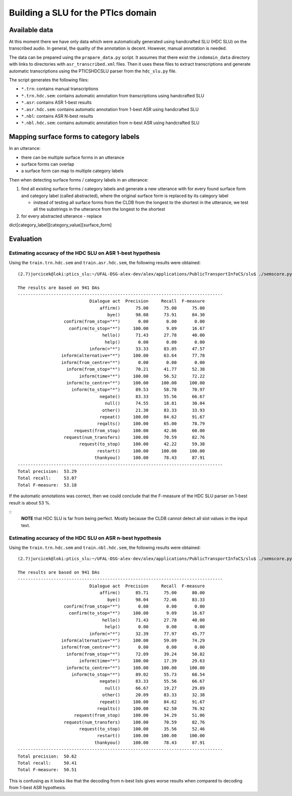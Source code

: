 Building a SLU for the PTIcs domain
===================================

Available data
--------------

At this moment there we have only data which were automatically generated using handcrafted SLU (HDC SLU) on the
transcribed audio. In general, the quality of the annotation is decent. However, manual annotation is needed.

The data can be prepared using the ``prapare_data.py`` script. It assumes that there exist the ``indomain_data`` directory
with links to directories with ``asr_transcribed.xml`` files. Then it uses these files to extract transcriptions
and generate automatic transcriptions using the PTICSHDCSLU parser from the ``hdc_slu.py`` file.

The script generates the following files:

- ``*.trn``: contains manual transcriptions
- ``*.trn.hdc.sem``: contains automatic annotation from transcriptions using handcrafted SLU
- ``*.asr``: contains ASR 1-best results
- ``*.asr.hdc.sem``: contains automatic annotation from 1-best ASR using handcrafted SLU
- ``*.nbl``: contains ASR N-best results
- ``*.nbl.hdc.sem``: contains automatic annotation from n-best ASR using handcrafted SLU


Mapping surface forms to category labels
----------------------------------------

In an utterance:

- there can be multiple surface forms in an utterance
- surface forms can overlap
- a surface form can map to multiple category labels

Then when detecting surface forms / category labels in an utterance:

#. find all existing surface forms / category labels and generate a new utterance with for every found surface form and
   category label (called abstracted), where the original surface form is replaced by its category label

   - instead of testing all surface forms from the CLDB from the longest to the shortest in the utterance, we test
     all the substrings in the utterance from the longest to the shortest

#. for every abstracted utterance
   - replace

dict[category_label][category_value][surface_form]



Evaluation
----------

Estimating accuracy of the HDC SLU on ASR 1-best hypothesis
~~~~~~~~~~~~~~~~~~~~~~~~~~~~~~~~~~~~~~~~~~~~~~~~~~~~~~~~~~~

Using the ``train.trn.hdc.sem`` and ``train.asr.hdc.sem``, the following results were obtained:

::

    (2.7)jurcicek@loki:ptics_slu:~/UFAL-DSG-alex-dev/alex/applications/PublicTransportInfoCS/slu$ ./semscore.py -i train.trn.hdc.sem train.asr.hdc.sem

    The results are based on 941 DAs
    --------------------------------------------------------------------------------
                                Dialogue act  Precision     Recall  F-measure
                                    affirm()      75.00      75.00      75.00
                                       bye()      98.08      73.91      84.30
                      confirm(from_stop="*")       0.00       0.00       0.00
                        confirm(to_stop="*")     100.00       9.09      16.67
                                     hello()      71.43      27.78      40.00
                                      help()       0.00       0.00       0.00
                                inform(="*")      33.33      83.05      47.57
                     inform(alternative="*")     100.00      63.64      77.78
                     inform(from_centre="*")       0.00       0.00       0.00
                       inform(from_stop="*")      70.21      41.77      52.38
                            inform(time="*")     100.00      56.52      72.22
                       inform(to_centre="*")     100.00     100.00     100.00
                         inform(to_stop="*")      89.53      58.78      70.97
                                    negate()      83.33      55.56      66.67
                                      null()      74.55      18.81      30.04
                                     other()      21.30      83.33      33.93
                                    repeat()     100.00      84.62      91.67
                                   reqalts()     100.00      65.00      78.79
                          request(from_stop)     100.00      42.86      60.00
                      request(num_transfers)     100.00      70.59      82.76
                            request(to_stop)     100.00      42.22      59.38
                                   restart()     100.00     100.00     100.00
                                  thankyou()     100.00      78.43      87.91
    --------------------------------------------------------------------------------
    Total precision:  53.29
    Total recall:     53.07
    Total F-measure:  53.18



If the automatic annotations was correct, then we could conclude that the F-measure of the HDC SLU parser on 1-best
result is about 53 %.

::
    **NOTE** that HDC SLU is far from being perfect. Mostly because the CLDB cannot detect all slot values in the
    input text.



Estimating accuracy of the HDC SLU on ASR n-best hypothesis
~~~~~~~~~~~~~~~~~~~~~~~~~~~~~~~~~~~~~~~~~~~~~~~~~~~~~~~~~~~

Using the ``train.trn.hdc.sem`` and ``train.nbl.hdc.sem``, the following results were obtained:

::

    (2.7)jurcicek@loki:ptics_slu:~/UFAL-DSG-alex-dev/alex/applications/PublicTransportInfoCS/slu$ ./semscore.py -i train.trn.hdc.sem train.nbl.hdc.sem

    The results are based on 941 DAs
    --------------------------------------------------------------------------------
                                Dialogue act  Precision     Recall  F-measure
                                    affirm()      85.71      75.00      80.00
                                       bye()      98.04      72.46      83.33
                      confirm(from_stop="*")       0.00       0.00       0.00
                        confirm(to_stop="*")     100.00       9.09      16.67
                                     hello()      71.43      27.78      40.00
                                      help()       0.00       0.00       0.00
                                inform(="*")      32.39      77.97      45.77
                     inform(alternative="*")     100.00      59.09      74.29
                     inform(from_centre="*")       0.00       0.00       0.00
                       inform(from_stop="*")      72.09      39.24      50.82
                            inform(time="*")     100.00      17.39      29.63
                       inform(to_centre="*")     100.00     100.00     100.00
                         inform(to_stop="*")      89.02      55.73      68.54
                                    negate()      83.33      55.56      66.67
                                      null()      66.67      19.27      29.89
                                     other()      20.09      83.33      32.38
                                    repeat()     100.00      84.62      91.67
                                   reqalts()     100.00      62.50      76.92
                          request(from_stop)     100.00      34.29      51.06
                      request(num_transfers)     100.00      70.59      82.76
                            request(to_stop)     100.00      35.56      52.46
                                   restart()     100.00     100.00     100.00
                                  thankyou()     100.00      78.43      87.91
    --------------------------------------------------------------------------------
    Total precision:  50.62
    Total recall:     50.41
    Total F-measure:  50.51

This is confusing as it looks like that the decoding from n-best lists gives worse results when compared to decoding from
1-best ASR hypothesis.
